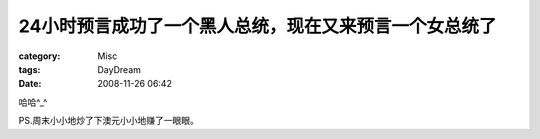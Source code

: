 ########################################################
24小时预言成功了一个黑人总统，现在又来预言一个女总统了
########################################################
:category: Misc
:tags: DayDream
:date: 2008-11-26 06:42



哈哈^_^

PS.周末小小地炒了下澳元小小地赚了一眼眼。

